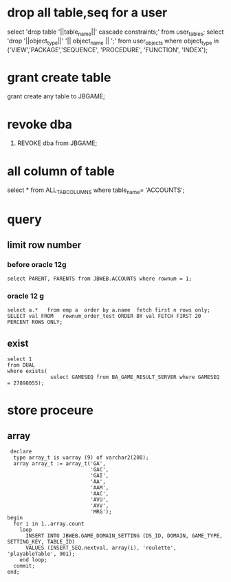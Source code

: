 * drop all table,seq for a user
select 'drop table '||table_name||' cascade constraints;' from user_tables;
select 'drop '||object_type||' '|| object_name || ';' from user_objects where object_type in ('VIEW','PACKAGE','SEQUENCE', 'PROCEDURE', 'FUNCTION', 'INDEX');
* grant create table
grant create any table to JBGAME;
* revoke dba
1. REVOKE   dba from JBGAME;

* all column of table
select * from ALL_TAB_COLUMNS where table_name= 'ACCOUNTS';
* query
** limit row number
*** before  oracle 12g 
#+BEGIN_SRC 
select PARENT, PARENTS from JBWEB.ACCOUNTS where rownum = 1;
#+END_SRC
*** oracle 12 g
#+BEGIN_SRC 
select a.*   from emp a  order by a.name  fetch first n rows only;  
SELECT val FROM   rownum_order_test ORDER BY val FETCH FIRST 20 PERCENT ROWS ONLY;
#+END_SRC
** exist
#+BEGIN_SRC 
select 1
from DUAL
where exists(
              select GAMESEQ from BA_GAME_RESULT_SERVER where GAMESEQ = 27898055);
#+END_SRC
* store proceure
** array
 #+BEGIN_SRC 
 declare
  type array_t is varray (9) of varchar2(200);
  array array_t := array_t('GA',
                           'GAC',
                           'GAI',
                           'AA',
                           'AAM',
                           'AAC',
                           'AVU',
                           'AVV',
                           'MRG');
begin
  for i in 1..array.count
    loop
      INSERT INTO JBWEB.GAME_DOMAIN_SETTING (DS_ID, DOMAIN, GAME_TYPE, SETTING_KEY, TABLE_ID)
      VALUES (INSERT_SEQ.nextval, array(i), 'roulette', 'playableTable', 901);
    end loop;
  commit;
end;
 #+END_SRC
